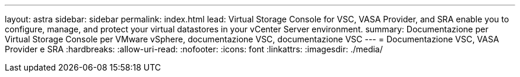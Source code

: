 ---
layout: astra 
sidebar: sidebar 
permalink: index.html 
lead: Virtual Storage Console for VSC, VASA Provider, and SRA enable you to configure, manage, and protect your virtual datastores in your vCenter Server environment. 
summary: Documentazione per Virtual Storage Console per VMware vSphere, documentazione VSC, documentazione VSC 
---
= Documentazione VSC, VASA Provider e SRA
:hardbreaks:
:allow-uri-read: 
:nofooter: 
:icons: font
:linkattrs: 
:imagesdir: ./media/


